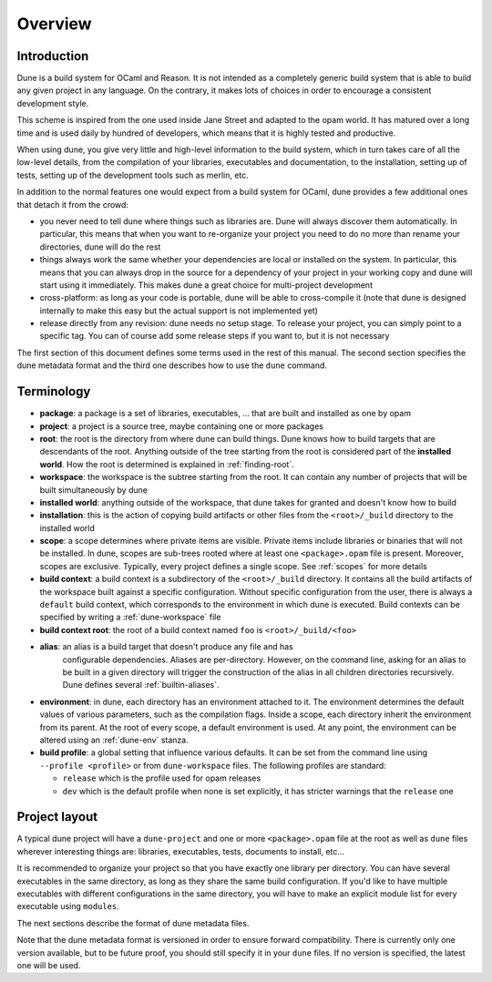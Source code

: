 ********
Overview
********

Introduction
============

Dune is a build system for OCaml and Reason. It is not intended as a
completely generic build system that is able to build any given project
in any language. On the contrary, it makes lots of choices in order to
encourage a consistent development style.

This scheme is inspired from the one used inside Jane Street and adapted
to the opam world. It has matured over a long time and is used daily by
hundred of developers, which means that it is highly tested and
productive.

When using dune, you give very little and high-level information to
the build system, which in turn takes care of all the low-level
details, from the compilation of your libraries, executables and
documentation, to the installation, setting up of tests, setting up of
the development tools such as merlin, etc.

In addition to the normal features one would expect from a build system
for OCaml, dune provides a few additional ones that detach it from
the crowd:

-  you never need to tell dune where things such as libraries are.
   Dune will always discover them automatically. In particular, this
   means that when you want to re-organize your project you need to do no
   more than rename your directories, dune will do the rest

-  things always work the same whether your dependencies are local or
   installed on the system. In particular, this means that you can always
   drop in the source for a dependency of your project in your working
   copy and dune will start using it immediately. This makes dune a
   great choice for multi-project development

-  cross-platform: as long as your code is portable, dune will be
   able to cross-compile it (note that dune is designed internally
   to make this easy but the actual support is not implemented yet)

-  release directly from any revision: dune needs no setup stage. To
   release your project, you can simply point to a specific tag. You can
   of course add some release steps if you want to, but it is not
   necessary

The first section of this document defines some terms used in the rest
of this manual. The second section specifies the dune metadata
format and the third one describes how to use the ``dune`` command.

Terminology
===========

-  **package**: a package is a set of libraries, executables, ... that
   are built and installed as one by opam

-  **project**: a project is a source tree, maybe containing one or more
   packages

-  **root**: the root is the directory from where dune can build
   things. Dune knows how to build targets that are descendants of
   the root. Anything outside of the tree starting from the root is
   considered part of the **installed world**. How the root is
   determined is explained in :ref:`finding-root`.

-  **workspace**: the workspace is the subtree starting from the root.
   It can contain any number of projects that will be built
   simultaneously by dune

-  **installed world**: anything outside of the workspace, that dune
   takes for granted and doesn't know how to build

-  **installation**: this is the action of copying build artifacts or
   other files from the ``<root>/_build`` directory to the installed
   world

-  **scope**: a scope determines where private items are
   visible. Private items include libraries or binaries that will not
   be installed. In dune, scopes are sub-trees rooted where at
   least one ``<package>.opam`` file is present. Moreover, scopes are
   exclusive. Typically, every project defines a single scope. See
   :ref:`scopes` for more details

-  **build context**: a build context is a subdirectory of the
   ``<root>/_build`` directory. It contains all the build artifacts of
   the workspace built against a specific configuration. Without
   specific configuration from the user, there is always a ``default``
   build context, which corresponds to the environment in which dune
   is executed. Build contexts can be specified by writing a
   :ref:`dune-workspace` file

-  **build context root**: the root of a build context named ``foo`` is
   ``<root>/_build/<foo>``

- **alias**: an alias is a build target that doesn't produce any file and has
   configurable dependencies. Aliases are per-directory. However, on the command
   line, asking for an alias to be built in a given directory will trigger the
   construction of the alias in all children directories recursively. Dune
   defines several :ref:`builtin-aliases`.

- **environment**: in dune, each directory has an environment
  attached to it. The environment determines the default values of
  various parameters, such as the compilation flags. Inside a scope,
  each directory inherit the environment from its parent. At the root
  of every scope, a default environment is used. At any point, the
  environment can be altered using an :ref:`dune-env` stanza.

- **build profile**: a global setting that influence various
  defaults. It can be set from the command line using ``--profile
  <profile>`` or from ``dune-workspace`` files. The following
  profiles are standard:

  -  ``release`` which is the profile used for opam releases
  -  ``dev`` which is the default profile when none is set explicitly, it
     has stricter warnings that the ``release`` one

Project layout
==============

A typical dune project will have a ``dune-project`` and one or more
``<package>.opam`` file at the root as well as ``dune`` files wherever
interesting things are: libraries, executables, tests, documents to install,
etc...

It is recommended to organize your project so that you have exactly one library
per directory. You can have several executables in the same directory, as long
as they share the same build configuration. If you'd like to have multiple
executables with different configurations in the same directory, you will have
to make an explicit module list for every executable using ``modules``.

The next sections describe the format of dune metadata files.

Note that the dune metadata format is versioned in order to ensure forward
compatibility. There is currently only one version available, but to be future
proof, you should still specify it in your ``dune`` files. If no version is
specified, the latest one will be used.

